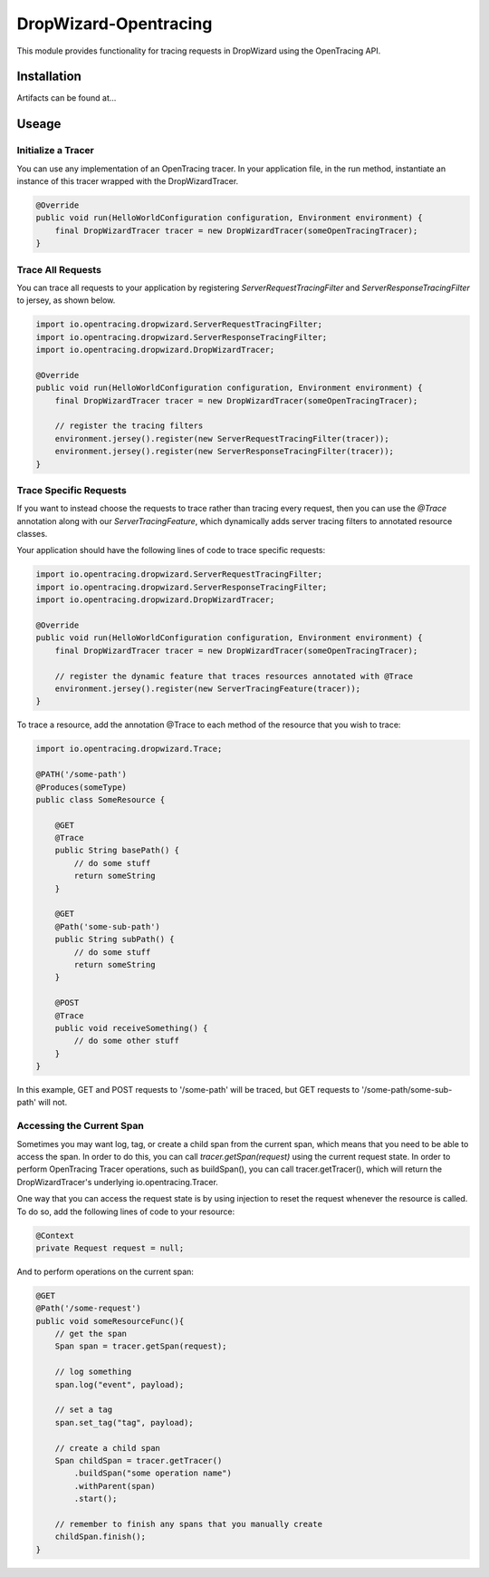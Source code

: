 ######################
DropWizard-Opentracing
######################

This module provides functionality for tracing requests in DropWizard using the OpenTracing API. 

Installation
============

Artifacts can be found at...

Useage 
======

Initialize a Tracer
*******************

You can use any implementation of an OpenTracing tracer. In your application file, in the run method, instantiate an instance of this tracer wrapped with the DropWizardTracer.

.. code-block:: java

    @Override
    public void run(HelloWorldConfiguration configuration, Environment environment) {
        final DropWizardTracer tracer = new DropWizardTracer(someOpenTracingTracer);
    }

Trace All Requests
******************

You can trace all requests to your application by registering `ServerRequestTracingFilter` and `ServerResponseTracingFilter` to jersey, as shown below.

.. code-block:: java

    import io.opentracing.dropwizard.ServerRequestTracingFilter;
    import io.opentracing.dropwizard.ServerResponseTracingFilter;
    import io.opentracing.dropwizard.DropWizardTracer;

    @Override
    public void run(HelloWorldConfiguration configuration, Environment environment) {
        final DropWizardTracer tracer = new DropWizardTracer(someOpenTracingTracer);    
        
        // register the tracing filters
        environment.jersey().register(new ServerRequestTracingFilter(tracer));
        environment.jersey().register(new ServerResponseTracingFilter(tracer));
    }

Trace Specific Requests
***********************

If you want to instead choose the requests to trace rather than tracing every request, then you can use the `@Trace` annotation along with our `ServerTracingFeature`, which dynamically adds server tracing filters to annotated resource classes.

Your application should have the following lines of code to trace specific requests:

.. code-block:: java
    
    import io.opentracing.dropwizard.ServerRequestTracingFilter;
    import io.opentracing.dropwizard.ServerResponseTracingFilter;
    import io.opentracing.dropwizard.DropWizardTracer;

    @Override
    public void run(HelloWorldConfiguration configuration, Environment environment) {
        final DropWizardTracer tracer = new DropWizardTracer(someOpenTracingTracer);    
        
        // register the dynamic feature that traces resources annotated with @Trace
        environment.jersey().register(new ServerTracingFeature(tracer));
    }   

To trace a resource, add the annotation @Trace to each method of the resource that you wish to trace:

.. code-block:: java
    
    import io.opentracing.dropwizard.Trace;

    @PATH('/some-path')
    @Produces(someType)
    public class SomeResource {

        @GET
        @Trace
        public String basePath() {
            // do some stuff
            return someString
        }

        @GET 
        @Path('some-sub-path')
        public String subPath() {
            // do some stuff
            return someString
        }

        @POST
        @Trace
        public void receiveSomething() {
            // do some other stuff
        }
    }

In this example, GET and POST requests to '/some-path' will be traced, but GET requests to '/some-path/some-sub-path' will not.

Accessing the Current Span
**************************

Sometimes you may want log, tag, or create a child span from the current span, which means that you need to be able to access the span. In order to do this, you can call `tracer.getSpan(request)` using the current request state. In order to perform OpenTracing Tracer operations, such as buildSpan(), you can call tracer.getTracer(), which will return the DropWizardTracer's underlying io.opentracing.Tracer.

One way that you can access the request state is by using injection to reset the request whenever the resource is called. To do so, add the following lines of code to your resource:

.. code-block:: java

    @Context
    private Request request = null;

And to perform operations on the current span:

.. code-block:: java

    @GET
    @Path('/some-request')
    public void someResourceFunc(){
        // get the span
        Span span = tracer.getSpan(request);

        // log something
        span.log("event", payload);

        // set a tag
        span.set_tag("tag", payload);

        // create a child span
        Span childSpan = tracer.getTracer()
            .buildSpan("some operation name")
            .withParent(span)
            .start();

        // remember to finish any spans that you manually create
        childSpan.finish();
    }
